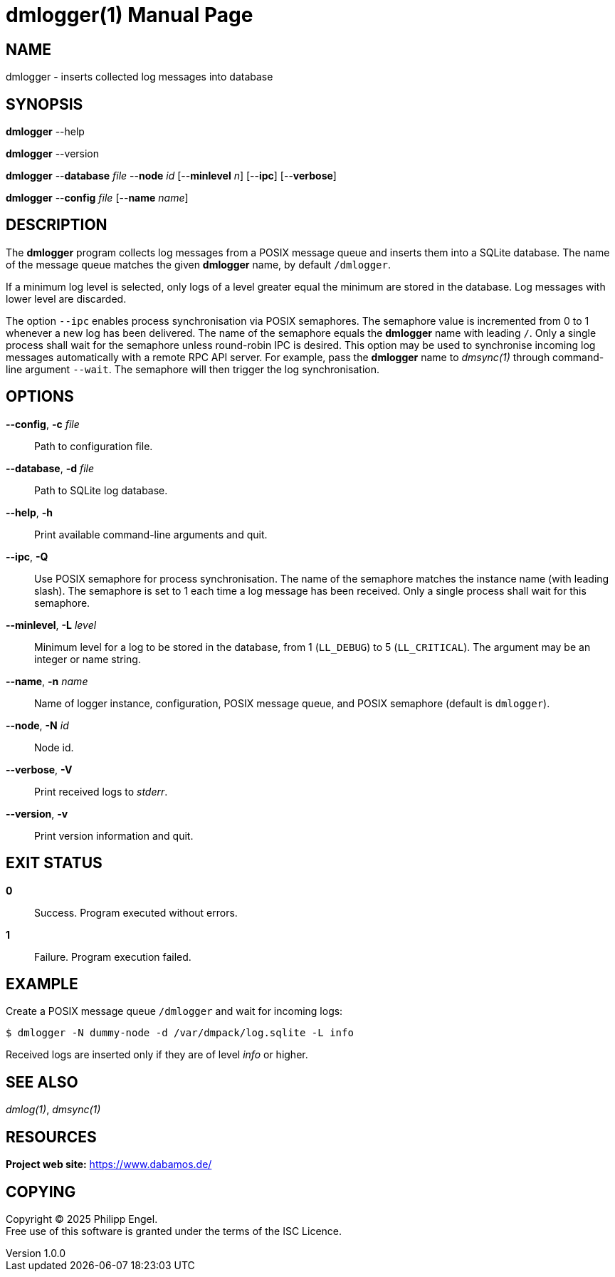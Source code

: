 = dmlogger(1)
Philipp Engel
v1.0.0
:doctype: manpage
:manmanual: User Commands
:mansource: DMLOGGER

== NAME

dmlogger - inserts collected log messages into database

== SYNOPSIS

*dmlogger* --help

*dmlogger* --version

*dmlogger* --*database* _file_ --*node* _id_ [--*minlevel* _n_] [--*ipc*]
[--*verbose*]

*dmlogger* --*config* _file_ [--*name* _name_]

== DESCRIPTION

The *dmlogger* program collects log messages from a POSIX message queue and
inserts them into a SQLite database. The name of the message queue matches the
given *dmlogger* name, by default `/dmlogger`.

If a minimum log level is selected, only logs of a level greater equal the
minimum are stored in the database. Log messages with lower level are
discarded.

The option `--ipc` enables process synchronisation via POSIX semaphores. The
semaphore value is incremented from 0 to 1 whenever a new log has been
delivered. The name of the semaphore equals the *dmlogger* name with leading
`/`. Only a single process shall wait for the semaphore unless round-robin IPC
is desired. This option may be used to synchronise incoming log messages
automatically with a remote RPC API server. For example, pass the *dmlogger*
name to _dmsync(1)_ through command-line argument `--wait`. The semaphore will
then trigger the log synchronisation.

== OPTIONS

*--config*, *-c* _file_::
  Path to configuration file.

*--database*, *-d* _file_::
  Path to SQLite log database.

*--help*, *-h*::
  Print available command-line arguments and quit.

*--ipc*, *-Q*::
  Use POSIX semaphore for process synchronisation. The name of the semaphore
  matches the instance name (with leading slash). The semaphore is set to 1
  each time a log message has been received. Only a single process shall wait
  for this semaphore.

*--minlevel*, *-L* _level_::
  Minimum level for a log to be stored in the database, from 1 (`LL_DEBUG`) to
  5 (`LL_CRITICAL`). The argument may be an integer or name string.

*--name*, *-n* _name_::
  Name of logger instance, configuration, POSIX message queue, and POSIX
  semaphore (default is `dmlogger`).

*--node*, *-N* _id_::
  Node id.

*--verbose*, *-V*::
  Print received logs to _stderr_.

*--version*, *-v*::
  Print version information and quit.

== EXIT STATUS

*0*::
  Success.
  Program executed without errors.

*1*::
  Failure.
  Program execution failed.

== EXAMPLE

Create a POSIX message queue `/dmlogger` and wait for incoming logs:

....
$ dmlogger -N dummy-node -d /var/dmpack/log.sqlite -L info
....

Received logs are inserted only if they are of level _info_ or higher.

== SEE ALSO

_dmlog(1)_, _dmsync(1)_

== RESOURCES

*Project web site:* https://www.dabamos.de/

== COPYING

Copyright (C) 2025 {author}. +
Free use of this software is granted under the terms of the ISC Licence.
